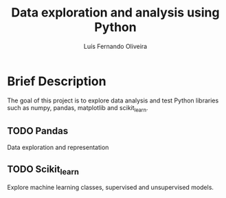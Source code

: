 #+title: Data exploration and analysis using Python
#+author: Luís Fernando Oliveira

* Brief Description

The goal of this project is to explore data analysis
and test Python libraries such as numpy, pandas,
matplotlib and scikit_learn.

** TODO Pandas

Data exploration and representation

** TODO Scikit_learn

Explore machine learning classes, supervised and
unsupervised models.

